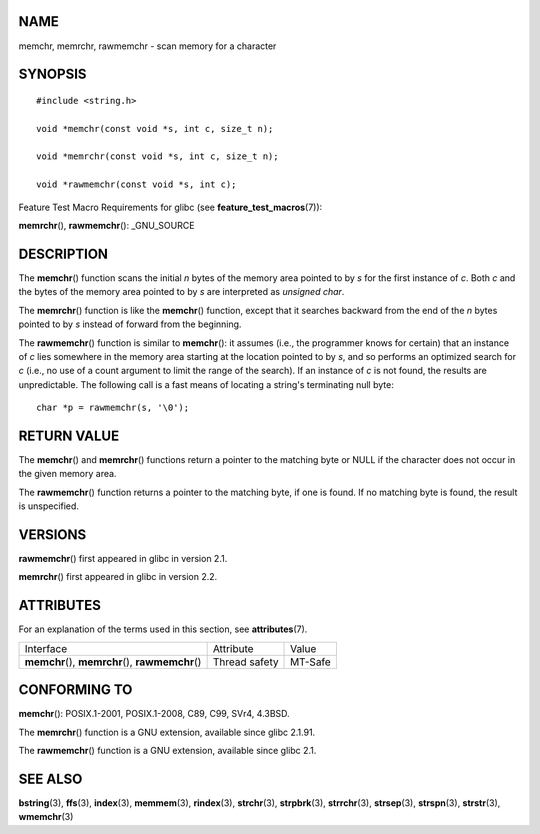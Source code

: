 NAME
====

memchr, memrchr, rawmemchr - scan memory for a character

SYNOPSIS
========

::

   #include <string.h>

   void *memchr(const void *s, int c, size_t n);

   void *memrchr(const void *s, int c, size_t n);

   void *rawmemchr(const void *s, int c);

Feature Test Macro Requirements for glibc (see
**feature_test_macros**\ (7)):

**memrchr**\ (), **rawmemchr**\ (): \_GNU_SOURCE

DESCRIPTION
===========

The **memchr**\ () function scans the initial *n* bytes of the memory
area pointed to by *s* for the first instance of *c*. Both *c* and the
bytes of the memory area pointed to by *s* are interpreted as *unsigned
char*.

The **memrchr**\ () function is like the **memchr**\ () function, except
that it searches backward from the end of the *n* bytes pointed to by
*s* instead of forward from the beginning.

The **rawmemchr**\ () function is similar to **memchr**\ (): it assumes
(i.e., the programmer knows for certain) that an instance of *c* lies
somewhere in the memory area starting at the location pointed to by *s*,
and so performs an optimized search for *c* (i.e., no use of a count
argument to limit the range of the search). If an instance of *c* is not
found, the results are unpredictable. The following call is a fast means
of locating a string's terminating null byte:

::

   char *p = rawmemchr(s, '\0');

RETURN VALUE
============

The **memchr**\ () and **memrchr**\ () functions return a pointer to the
matching byte or NULL if the character does not occur in the given
memory area.

The **rawmemchr**\ () function returns a pointer to the matching byte,
if one is found. If no matching byte is found, the result is
unspecified.

VERSIONS
========

**rawmemchr**\ () first appeared in glibc in version 2.1.

**memrchr**\ () first appeared in glibc in version 2.2.

ATTRIBUTES
==========

For an explanation of the terms used in this section, see
**attributes**\ (7).

================================================== ============= =======
Interface                                          Attribute     Value
**memchr**\ (), **memrchr**\ (), **rawmemchr**\ () Thread safety MT-Safe
================================================== ============= =======

CONFORMING TO
=============

**memchr**\ (): POSIX.1-2001, POSIX.1-2008, C89, C99, SVr4, 4.3BSD.

The **memrchr**\ () function is a GNU extension, available since glibc
2.1.91.

The **rawmemchr**\ () function is a GNU extension, available since glibc
2.1.

SEE ALSO
========

**bstring**\ (3), **ffs**\ (3), **index**\ (3), **memmem**\ (3),
**rindex**\ (3), **strchr**\ (3), **strpbrk**\ (3), **strrchr**\ (3),
**strsep**\ (3), **strspn**\ (3), **strstr**\ (3), **wmemchr**\ (3)
